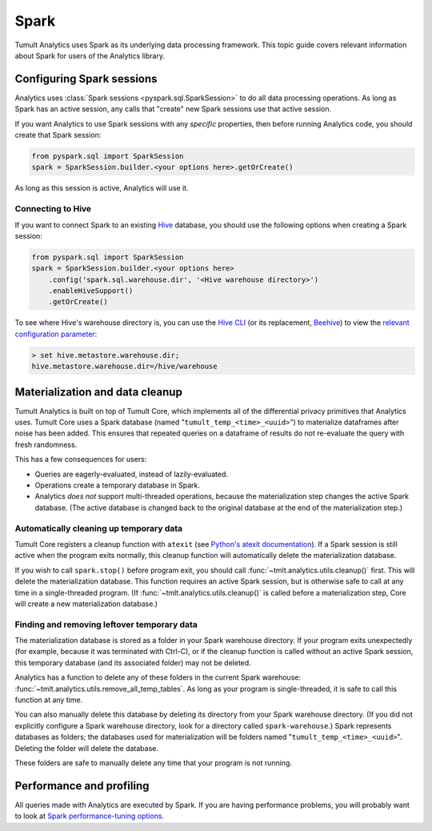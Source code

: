 .. _Spark:

Spark
=====

..
    SPDX-License-Identifier: CC-BY-SA-4.0
    Copyright Tumult Labs 2023

Tumult Analytics uses Spark as its underlying data processing
framework. This topic guide covers relevant information about Spark
for users of the Analytics library.

Configuring Spark sessions
--------------------------

Analytics uses :class:`Spark sessions <pyspark.sql.SparkSession>` to do all data processing operations.
As long as Spark has an active session, any calls that "create" new Spark
sessions use that active session.

If you want Analytics to use Spark sessions with any *specific* properties,
then before running Analytics code, you should create that Spark session:

.. code-block::

    from pyspark.sql import SparkSession
    spark = SparkSession.builder.<your options here>.getOrCreate()

As long as this session is active, Analytics will use it.

.. dropdown:: Trouble Using Java 11 or higher?
    :container: + shadow
    :title: font-weight-bold text-danger text-center
    :body: bg-light
    :animate: fade-in-slide-down
    
    When using Java 11, Spark requires that Java be passed some additional configuration options.

    Not doing this before making calls to Tumult Analytics, or overwriting these configurations with your own, 
    will result in Spark raising ``java.lang.UnsupportedOperationException: sun.misc.Unsafe`` or ``java.nio.DirectByteBuffer.(long, int) not available`` 
    when evaluating queries. 
    
    Analytics attempts to set these options automatically, but if you are encountering issues, you may want to try:

    .. code-block::

        from tmlt.analytics.utils import get_java11_config

        spark = SparkSession.builder.config(conf=get_java11_config()).getOrCreate()

    instead of:

    .. code-block::

        spark = SparkSession.builder.getOrCreate()

    when initializing Spark. This is equivalent to:

    .. code-block::

        spark = (
            SparkSession.builder
            .config("spark.driver.extraJavaOptions", "-Dio.netty.tryReflectionSetAccessible=true")
            .config("spark.executor.extraJavaOptions", "-Dio.netty.tryReflectionSetAccessible=true")
            .getOrCreate()
        )


Connecting to Hive
^^^^^^^^^^^^^^^^^^

If you want to connect Spark to an existing `Hive <https://hive.apache.org/>`_
database, you should use the following options when creating a Spark session:

.. code-block::

    from pyspark.sql import SparkSession
    spark = SparkSession.builder.<your options here>
        .config('spark.sql.warehouse.dir', '<Hive warehouse directory>')
        .enableHiveSupport()
        .getOrCreate()

To see where Hive's warehouse directory is, you can use the
`Hive CLI <https://cwiki.apache.org/confluence/display/Hive/LanguageManual+Cli#LanguageManualCli-HiveInteractiveShellCommands>`_
(or its replacement,
`Beehive <https://cwiki.apache.org/confluence/display/Hive/HiveServer2+Clients#HiveServer2Clients-BeelineHiveCommands>`_)
to view the
`relevant configuration parameter <https://cwiki.apache.org/confluence/display/Hive/AdminManual+Metastore+3.0+Administration#AdminManualMetastore3.0Administration-GeneralConfiguration>`_:

.. code-block::

        > set hive.metastore.warehouse.dir;
        hive.metastore.warehouse.dir=/hive/warehouse

Materialization and data cleanup
--------------------------------

Tumult Analytics is built on top of Tumult Core, which
implements all of the differential privacy primitives that Analytics uses.
Tumult Core uses a Spark database (named "``tumult_temp_<time>_<uuid>``") to
materialize dataframes after noise has been added. This ensures that repeated
queries on a dataframe of results do not re-evaluate the query with fresh
randomness.

This has a few consequences for users:

* Queries are eagerly-evaluated, instead of lazily-evaluated.
* Operations create a temporary database in Spark.
* Analytics *does not* support multi-threaded operations, because the
  materialization step changes the active Spark database. (The active database is
  changed back to the original database at the end of the materialization step.)

Automatically cleaning up temporary data
^^^^^^^^^^^^^^^^^^^^^^^^^^^^^^^^^^^^^^^^

Tumult Core registers a cleanup function with ``atexit``
(see `Python's atexit documentation <https://docs.python.org/3/library/atexit.html>`_).
If a Spark session is still active when the program exits normally, this cleanup
function will automatically delete the materialization database.

If you wish to call ``spark.stop()`` before program exit, you should call
:func:`~tmlt.analytics.utils.cleanup()` first. This will delete the materialization
database. This function requires an active Spark session, but is otherwise safe
to call at any time in a single-threaded program. (If
:func:`~tmlt.analytics.utils.cleanup()` is called before a materialization step,
Core will create a new materialization database.)

Finding and removing leftover temporary data
^^^^^^^^^^^^^^^^^^^^^^^^^^^^^^^^^^^^^^^^^^^^

The materialization database is stored as a folder in your Spark
warehouse directory.  If your program exits unexpectedly (for example,
because it was terminated with Ctrl-C),
or if the cleanup function is called without an active Spark session,
this temporary database (and its associated folder) may not be deleted.

Analytics has a function to delete any of these folders in the current
Spark warehouse: :func:`~tmlt.analytics.utils.remove_all_temp_tables`.
As long as your program is single-threaded, it is safe to call this function
at any time.

You can also manually delete this database by deleting its
directory from your Spark warehouse directory.
(If you did not explicitly configure a Spark warehouse directory,
look for a directory called ``spark-warehouse``.)
Spark represents databases as folders; the databases used
for materialization will be folders named "``tumult_temp_<time>_<uuid>``".
Deleting the folder will delete the database.

These folders are safe to manually delete any time that your program is not running.

Performance and profiling
-------------------------

All queries made with Analytics are executed by Spark. If you are having
performance problems, you will probably want to look at
`Spark performance-tuning options <https://spark.apache.org/docs/latest/sql-performance-tuning.html>`_.
